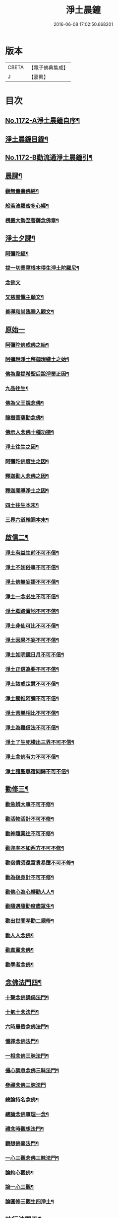 #+TITLE: 淨土晨鐘 
#+DATE: 2016-06-08 17:02:50.668201

* 版本
 |     CBETA|【電子佛典集成】|
 |         J|【嘉興】    |

* 目次
** [[file:KR6p0091_001.txt::001-0032a1][No.1172-A淨土晨鐘自序¶]]
** [[file:KR6p0091_001.txt::001-0033c2][淨土晨鐘目錄¶]]
** [[file:KR6p0091_001.txt::001-0035b1][No.1172-B勸流通淨土晨鐘引¶]]
** [[file:KR6p0091_001.txt::001-0035c5][晨課¶]]
*** [[file:KR6p0091_001.txt::001-0035c11][觀無量壽佛經¶]]
*** [[file:KR6p0091_001.txt::001-0036a9][般若波羅蜜多心經¶]]
*** [[file:KR6p0091_001.txt::001-0036a24][楞嚴大勢至菩薩念佛章¶]]
** [[file:KR6p0091_001.txt::001-0036b17][淨土夕課¶]]
*** [[file:KR6p0091_001.txt::001-0036b21][阿彌陀經¶]]
*** [[file:KR6p0091_001.txt::001-0037c21][拔一切業障根本得生淨土陀羅尼¶]]
*** [[file:KR6p0091_001.txt::001-0037c24][念佛文]]
*** [[file:KR6p0091_001.txt::001-0038b23][又慈雲懺主願文¶]]
*** [[file:KR6p0091_001.txt::001-0038c9][善導和尚臨睡入觀文¶]]
** [[file:KR6p0091_001.txt::001-0038c18][原始一]]
*** [[file:KR6p0091_001.txt::001-0039a7][阿彌陀佛成佛之始¶]]
*** [[file:KR6p0091_001.txt::001-0039a16][阿彌現淨土釋迦現穢土之始¶]]
*** [[file:KR6p0091_001.txt::001-0039a24][佛為韋提希聖后說淨業正因¶]]
*** [[file:KR6p0091_001.txt::001-0039b13][九品往生¶]]
*** [[file:KR6p0091_001.txt::001-0040a4][佛為父王說念佛¶]]
*** [[file:KR6p0091_001.txt::001-0040a14][龍樹菩薩勸念佛¶]]
*** [[file:KR6p0091_001.txt::001-0040a23][佛示人念佛十種功德¶]]
*** [[file:KR6p0091_001.txt::001-0040b13][淨土往生之因¶]]
*** [[file:KR6p0091_001.txt::001-0040c5][阿彌陀佛度生之因¶]]
*** [[file:KR6p0091_001.txt::001-0041a15][釋迦勸人念佛之因¶]]
*** [[file:KR6p0091_001.txt::001-0041b5][釋迦開導淨土之因¶]]
*** [[file:KR6p0091_001.txt::001-0041c6][四土往生本末¶]]
*** [[file:KR6p0091_001.txt::001-0042b2][三界六道輪迴本末¶]]
** [[file:KR6p0091_002.txt::002-0042c4][啟信二¶]]
*** [[file:KR6p0091_002.txt::002-0042c14][淨土有益生前不可不信¶]]
*** [[file:KR6p0091_002.txt::002-0043a15][淨土不妨俗事不可不信¶]]
*** [[file:KR6p0091_002.txt::002-0043b8][淨土佛無妄語不可不信¶]]
*** [[file:KR6p0091_002.txt::002-0043c3][淨土一念必生不可不信¶]]
*** [[file:KR6p0091_002.txt::002-0043c19][淨土脚踏實地不可不信¶]]
*** [[file:KR6p0091_002.txt::002-0044b2][淨土非仙可比不可不信¶]]
*** [[file:KR6p0091_002.txt::002-0044b20][淨土因果不妄不可不信¶]]
*** [[file:KR6p0091_002.txt::002-0044c24][淨土如明鏡日月不可不信¶]]
*** [[file:KR6p0091_002.txt::002-0045a13][淨土正信為要不可不信¶]]
*** [[file:KR6p0091_002.txt::002-0045c12][淨土該戒定慧不可不信¶]]
*** [[file:KR6p0091_002.txt::002-0046a9][淨土獨推阿彌不可不信¶]]
*** [[file:KR6p0091_002.txt::002-0046b8][淨土苦樂相比不可不信¶]]
*** [[file:KR6p0091_002.txt::002-0046c6][淨土為難信法不可不信¶]]
*** [[file:KR6p0091_002.txt::002-0047a5][淨土了生死橫出三界不可不信¶]]
*** [[file:KR6p0091_002.txt::002-0047a24][淨土念佛有力不可不信¶]]
*** [[file:KR6p0091_002.txt::002-0047c4][淨土諸聖尊宿同歸不可不信¶]]
** [[file:KR6p0091_003.txt::003-0048b2][勸修三¶]]
*** [[file:KR6p0091_003.txt::003-0048b22][勸急辨大事不可不修¶]]
*** [[file:KR6p0091_003.txt::003-0048c24][勸活物活計不可不修¶]]
*** [[file:KR6p0091_003.txt::003-0049a19][勸神隨業往不可不修¶]]
*** [[file:KR6p0091_003.txt::003-0049b20][勸兜率不如西方不可不修¶]]
*** [[file:KR6p0091_003.txt::003-0049c6][勸宿債須還富貴易墮不可不修¶]]
*** [[file:KR6p0091_003.txt::003-0050a5][勸為後身計不可不修¶]]
*** [[file:KR6p0091_003.txt::003-0050b3][勸佛心為心轉勸人人¶]]
*** [[file:KR6p0091_003.txt::003-0050b22][勸隨遇隨勸度盡眾生¶]]
*** [[file:KR6p0091_003.txt::003-0050c18][勸出世間孝勸二親修¶]]
*** [[file:KR6p0091_003.txt::003-0051a4][勸人人念佛¶]]
*** [[file:KR6p0091_003.txt::003-0051a23][勸真實念佛¶]]
*** [[file:KR6p0091_003.txt::003-0051b12][勸學者念佛¶]]
** [[file:KR6p0091_004.txt::004-0052a17][念佛法門四¶]]
*** [[file:KR6p0091_004.txt::004-0052b18][十聲念佛誦偈法門¶]]
*** [[file:KR6p0091_004.txt::004-0052c10][十氣十念法門¶]]
*** [[file:KR6p0091_004.txt::004-0052c17][六時晨昏念佛法門¶]]
*** [[file:KR6p0091_004.txt::004-0053a8][懺罪念佛法門¶]]
*** [[file:KR6p0091_004.txt::004-0053a16][一相念佛三昧法門¶]]
*** [[file:KR6p0091_004.txt::004-0053b2][攝心調息念佛三昧法門¶]]
*** [[file:KR6p0091_004.txt::004-0053b24][參禪念佛三昧法門]]
*** [[file:KR6p0091_004.txt::004-0053c23][總論持名念佛¶]]
*** [[file:KR6p0091_004.txt::004-0054a24][總論念佛事理一念¶]]
*** [[file:KR6p0091_004.txt::004-0054c6][禮念時觀想法門¶]]
*** [[file:KR6p0091_004.txt::004-0054c18][觀想佛毫法門¶]]
*** [[file:KR6p0091_004.txt::004-0055a11][一心三觀念佛三昧法門¶]]
*** [[file:KR6p0091_004.txt::004-0055b8][論約心觀佛¶]]
*** [[file:KR6p0091_004.txt::004-0055c4][論一心三觀¶]]
*** [[file:KR6p0091_004.txt::004-0056a9][論圓修三觀生四淨土¶]]
** [[file:KR6p0091_005.txt::005-0056c2][功行法門五¶]]
*** [[file:KR6p0091_005.txt::005-0057a4][孝養父母正因¶]]
*** [[file:KR6p0091_005.txt::005-0057b2][慈心不殺正因¶]]
*** [[file:KR6p0091_005.txt::005-0057c16][持戒十善正因¶]]
*** [[file:KR6p0091_005.txt::005-0059a24][發菩提心正因¶]]
*** [[file:KR6p0091_005.txt::005-0059b13][讀誦大乘正因¶]]
*** [[file:KR6p0091_005.txt::005-0059c6][淨心行善正因¶]]
*** [[file:KR6p0091_005.txt::005-0060a9][奉行眾善正因¶]]
*** [[file:KR6p0091_005.txt::005-0060b16][布施正因¶]]
*** [[file:KR6p0091_005.txt::005-0060c12][方便利人助修¶]]
*** [[file:KR6p0091_005.txt::005-0061a3][廉儉助修¶]]
*** [[file:KR6p0091_005.txt::005-0061a22][不妄取財助修¶]]
*** [[file:KR6p0091_005.txt::005-0061b16][省口腹淫慾助修¶]]
*** [[file:KR6p0091_005.txt::005-0061c6][兼福慧助修¶]]
*** [[file:KR6p0091_005.txt::005-0061c19][不慕尊榮不辭輕蔑助修¶]]
*** [[file:KR6p0091_005.txt::005-0062a9][禮懺助修¶]]
*** [[file:KR6p0091_005.txt::005-0062a24][施食助修¶]]
*** [[file:KR6p0091_005.txt::005-0062b19][放生助修¶]]
*** [[file:KR6p0091_005.txt::005-0062c19][居官助修¶]]
** [[file:KR6p0091_006.txt::006-0063a16][䇿進六¶]]
*** [[file:KR6p0091_006.txt::006-0063b12][䇿願力¶]]
*** [[file:KR6p0091_006.txt::006-0063c20][䇿勇猛精進¶]]
*** [[file:KR6p0091_006.txt::006-0064c19][䇿攝心悟心¶]]
*** [[file:KR6p0091_006.txt::006-0065a22][䇿三種念佛成佛¶]]
*** [[file:KR6p0091_006.txt::006-0065b16][䇿出家人一心正念¶]]
*** [[file:KR6p0091_006.txt::006-0066b4][䇿在家人一心正念¶]]
*** [[file:KR6p0091_006.txt::006-0066c19][䇿老者病者一心正念¶]]
** [[file:KR6p0091_007.txt::007-0067c2][飭終七¶]]
*** [[file:KR6p0091_007.txt::007-0068a3][飭臨終往生正念¶]]
*** [[file:KR6p0091_007.txt::007-0068b20][飭臨終三疑四關¶]]
*** [[file:KR6p0091_007.txt::007-0068c21][飭十念往生¶]]
*** [[file:KR6p0091_007.txt::007-0069a24][飭父母往生¶]]
*** [[file:KR6p0091_007.txt::007-0069b7][飭眷屬往生¶]]
*** [[file:KR6p0091_007.txt::007-0069b22][飭護病者¶]]
*** [[file:KR6p0091_007.txt::007-0069c5][飭自念佛度冤親¶]]
*** [[file:KR6p0091_007.txt::007-0069c14][飭臨終請眾念佛¶]]
*** [[file:KR6p0091_007.txt::007-0069c21][飭未終思終念佛¶]]
** [[file:KR6p0091_008.txt::008-0070c3][正辨八¶]]
*** [[file:KR6p0091_008.txt::008-0070c19][辨生淨土救眾生為易行道¶]]
*** [[file:KR6p0091_008.txt::008-0071a22][辨見性悟道勿輕淨土¶]]
*** [[file:KR6p0091_008.txt::008-0071b13][辨不修淨土五惑¶]]
*** [[file:KR6p0091_008.txt::008-0071c19][辨禪淨同歸勿空談理性而廢事相¶]]
*** [[file:KR6p0091_008.txt::008-0072b6][辨念佛有益參禪¶]]
*** [[file:KR6p0091_008.txt::008-0072b15][辨禪宗淨土遲速¶]]
*** [[file:KR6p0091_008.txt::008-0072c2][辨得悟正宜往生¶]]
*** [[file:KR6p0091_008.txt::008-0072c11][辨心境非二淨土不可言無¶]]
*** [[file:KR6p0091_008.txt::008-0072c24][辨淨土專志西方]]
*** [[file:KR6p0091_008.txt::008-0073a10][辨念佛修觀非執着取相¶]]
*** [[file:KR6p0091_008.txt::008-0073a20][辨念佛不可輕視¶]]
*** [[file:KR6p0091_008.txt::008-0073b4][辨參究念佛¶]]
*** [[file:KR6p0091_008.txt::008-0073b14][辨念佛融通宗教¶]]
*** [[file:KR6p0091_008.txt::008-0073b22][辨念佛心性身名¶]]
*** [[file:KR6p0091_008.txt::008-0073c10][辨理事非二心¶]]
*** [[file:KR6p0091_008.txt::008-0073c17][辨宜繁宜簡¶]]
*** [[file:KR6p0091_008.txt::008-0074a3][辨往生早暮功決不虗¶]]
*** [[file:KR6p0091_008.txt::008-0074a8][辨一念往生¶]]
*** [[file:KR6p0091_008.txt::008-0074a18][辨念力重大¶]]
*** [[file:KR6p0091_008.txt::008-0074b12][辨業性本空¶]]
*** [[file:KR6p0091_008.txt::008-0074b22][辨心量廣大淨土非遠¶]]
*** [[file:KR6p0091_008.txt::008-0074c14][辨自心佛現¶]]
*** [[file:KR6p0091_008.txt::008-0074c22][辨不往而往無生而生¶]]
*** [[file:KR6p0091_008.txt::008-0075a9][辨欣厭取捨¶]]
*** [[file:KR6p0091_008.txt::008-0075b10][辨不信佛論¶]]
*** [[file:KR6p0091_008.txt::008-0076c19][附王載生佛法入中國考¶]]
** [[file:KR6p0091_009.txt::009-0077b3][了俗九¶]]
*** [[file:KR6p0091_009.txt::009-0077b19][了色身之妄¶]]
*** [[file:KR6p0091_009.txt::009-0079a6][了世染之妄¶]]
*** [[file:KR6p0091_009.txt::009-0080a7][了富貴之妄¶]]
*** [[file:KR6p0091_009.txt::009-0080b8][了浮生之妄¶]]
*** [[file:KR6p0091_009.txt::009-0080c10][了生死之妄¶]]
*** [[file:KR6p0091_009.txt::009-0082a2][了物緣之妄¶]]
*** [[file:KR6p0091_009.txt::009-0082c3][了心念之妄¶]]
*** [[file:KR6p0091_009.txt::009-0083a19][了邪教之妄¶]]
*** [[file:KR6p0091_009.txt::009-0084a20][附破寄庫無益¶]]
*** [[file:KR6p0091_009.txt::009-0084b4][附誦經三戒¶]]
** [[file:KR6p0091_010.txt::010-0084b15][持驗十¶]]
*** [[file:KR6p0091_010.txt::010-0084c18][比丘往生¶]]
*** [[file:KR6p0091_010.txt::010-0091b10][宰官往生¶]]
*** [[file:KR6p0091_010.txt::010-0093c22][附念佛出獄三則¶]]
*** [[file:KR6p0091_010.txt::010-0094b15][士民往生¶]]
*** [[file:KR6p0091_010.txt::010-0095c6][尼僧往生¶]]
*** [[file:KR6p0091_010.txt::010-0096a2][婦女往生¶]]
*** [[file:KR6p0091_010.txt::010-0097b21][附惡人往生¶]]
*** [[file:KR6p0091_010.txt::010-0098a17][附物類往生¶]]

* 卷
[[file:KR6p0091_001.txt][淨土晨鐘 1]]
[[file:KR6p0091_002.txt][淨土晨鐘 2]]
[[file:KR6p0091_003.txt][淨土晨鐘 3]]
[[file:KR6p0091_004.txt][淨土晨鐘 4]]
[[file:KR6p0091_005.txt][淨土晨鐘 5]]
[[file:KR6p0091_006.txt][淨土晨鐘 6]]
[[file:KR6p0091_007.txt][淨土晨鐘 7]]
[[file:KR6p0091_008.txt][淨土晨鐘 8]]
[[file:KR6p0091_009.txt][淨土晨鐘 9]]
[[file:KR6p0091_010.txt][淨土晨鐘 10]]


